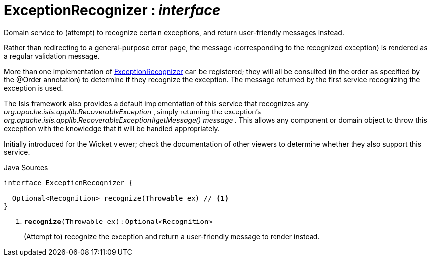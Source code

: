 = ExceptionRecognizer : _interface_
:Notice: Licensed to the Apache Software Foundation (ASF) under one or more contributor license agreements. See the NOTICE file distributed with this work for additional information regarding copyright ownership. The ASF licenses this file to you under the Apache License, Version 2.0 (the "License"); you may not use this file except in compliance with the License. You may obtain a copy of the License at. http://www.apache.org/licenses/LICENSE-2.0 . Unless required by applicable law or agreed to in writing, software distributed under the License is distributed on an "AS IS" BASIS, WITHOUT WARRANTIES OR  CONDITIONS OF ANY KIND, either express or implied. See the License for the specific language governing permissions and limitations under the License.

Domain service to (attempt) to recognize certain exceptions, and return user-friendly messages instead.

Rather than redirecting to a general-purpose error page, the message (corresponding to the recognized exception) is rendered as a regular validation message.

More than one implementation of xref:system:generated:index/applib/services/exceprecog/ExceptionRecognizer.adoc.adoc[ExceptionRecognizer] can be registered; they will all be consulted (in the order as specified by the @Order annotation) to determine if they recognize the exception. The message returned by the first service recognizing the exception is used.

The Isis framework also provides a default implementation of this service that recognizes any _org.apache.isis.applib.RecoverableException_ , simply returning the exception's _org.apache.isis.applib.RecoverableException#getMessage() message_ . This allows any component or domain object to throw this exception with the knowledge that it will be handled appropriately.

Initially introduced for the Wicket viewer; check the documentation of other viewers to determine whether they also support this service.

.Java Sources
[source,java]
----
interface ExceptionRecognizer {

  Optional<Recognition> recognize(Throwable ex) // <.>
}
----

<.> `[teal]#*recognize*#(Throwable ex)` : `Optional<Recognition>`
+
--
(Attempt to) recognize the exception and return a user-friendly message to render instead.
--

